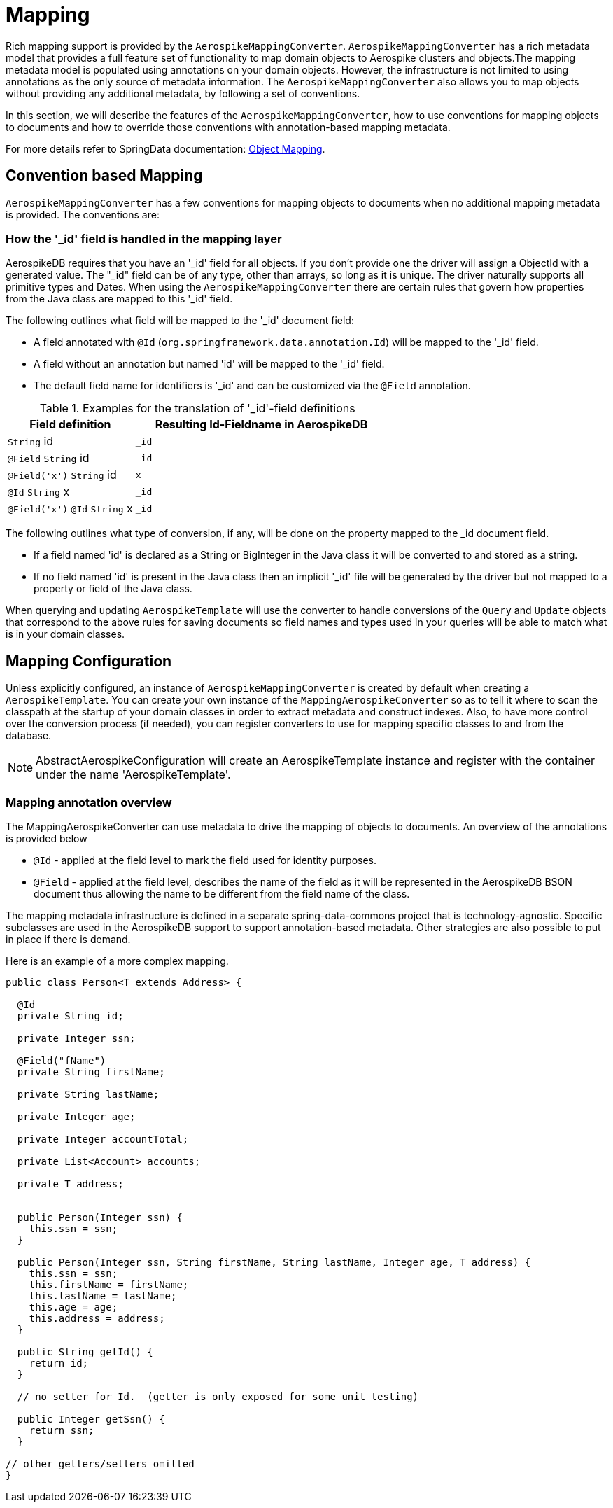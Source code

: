 [[mapping-chapter]]
= Mapping

Rich mapping support is provided by the `AerospikeMappingConverter`. `AerospikeMappingConverter` has a rich metadata model that provides a full feature set of functionality to map domain objects to Aerospike clusters and objects.The mapping metadata model is populated using annotations on your domain objects. However, the infrastructure is not limited to using annotations as the only source of metadata information. The `AerospikeMappingConverter` also allows you to map objects without providing any additional metadata, by following a set of conventions.

In this section, we will describe the features of the `AerospikeMappingConverter`, how to use conventions for mapping objects to documents and how to override those conventions with annotation-based mapping metadata.

For more details refer to SpringData documentation:
<<mapping.fundamentals, Object Mapping>>.

[[mapping-conventions]]
== Convention based Mapping

`AerospikeMappingConverter` has a few conventions for mapping objects to documents when no additional mapping metadata is provided. The conventions are:


[[mapping-conventions-id-field]]
=== How the '_id' field is handled in the mapping layer

AerospikeDB requires that you have an '_id' field for all objects. If you don't provide one the driver will assign a ObjectId with a generated value. The "_id" field can be of any type, other than arrays, so long as it is unique. The driver naturally supports all primitive types and Dates. When using the `AerospikeMappingConverter` there are certain rules that govern how properties from the Java class are mapped to this '_id' field.

The following outlines what field will be mapped to the '_id' document field:

* A field annotated with `@Id` (`org.springframework.data.annotation.Id`) will be mapped to the '_id' field.
* A field without an annotation but named 'id' will be mapped to the '_id' field.
* The default field name for identifiers is '_id' and can be customized via the `@Field` annotation.

[cols="1,2", options="header"]
.Examples for the translation of '_id'-field definitions
|===
| Field definition
| Resulting Id-Fieldname in AerospikeDB

| `String` id
| `_id`

| `@Field` `String` id
| `_id`

| `@Field('x')` `String` id
| `x`

| `@Id` `String` x
| `_id`

| `@Field('x')` `@Id` `String` x
| `_id`
|===

The following outlines what type of conversion, if any, will be done on the property mapped to the _id document field.

* If a field named 'id' is declared as a String or BigInteger in the Java class it will be converted to and stored as a string. 
* If no field named 'id' is present in the Java class then an implicit '_id' file will be generated by the driver but not mapped to a property or field of the Java class.

When querying and updating `AerospikeTemplate` will use the converter to handle conversions of the `Query` and `Update` objects that correspond to the above rules for saving documents so field names and types used in your queries will be able to match what is in your domain classes.

[[mapping-configuration]]
== Mapping Configuration

Unless explicitly configured, an instance of `AerospikeMappingConverter` is created by default when creating a `AerospikeTemplate`. You can create your own instance of the `MappingAerospikeConverter` so as to tell it where to scan the classpath at the startup of your domain classes in order to extract metadata and construct indexes.
Also, to have more control over the conversion process (if needed), you can register converters to use for mapping specific classes to and from the database.

NOTE: AbstractAerospikeConfiguration will create an AerospikeTemplate instance and register with the container under the name 'AerospikeTemplate'.

[[mapping-usage-annotations]]
=== Mapping annotation overview

The MappingAerospikeConverter can use metadata to drive the mapping of objects to documents. An overview of the annotations is provided below

* `@Id` - applied at the field level to mark the field used for identity purposes.
* `@Field` - applied at the field level, describes the name of the field as it will be represented in the AerospikeDB BSON document thus allowing the name to be different from the field name of the class.

The mapping metadata infrastructure is defined in a separate spring-data-commons project that is technology-agnostic. Specific subclasses are used in the AerospikeDB support to support annotation-based metadata. Other strategies are also possible to put in place if there is demand.

Here is an example of a more complex mapping.

[source,java]
----
public class Person<T extends Address> {

  @Id
  private String id;

  private Integer ssn;

  @Field("fName")
  private String firstName;

  private String lastName;

  private Integer age;

  private Integer accountTotal;

  private List<Account> accounts;

  private T address;


  public Person(Integer ssn) {
    this.ssn = ssn;
  }

  public Person(Integer ssn, String firstName, String lastName, Integer age, T address) {
    this.ssn = ssn;
    this.firstName = firstName;
    this.lastName = lastName;
    this.age = age;
    this.address = address;
  }

  public String getId() {
    return id;
  }

  // no setter for Id.  (getter is only exposed for some unit testing)

  public Integer getSsn() {
    return ssn;
  }

// other getters/setters omitted
}
----
